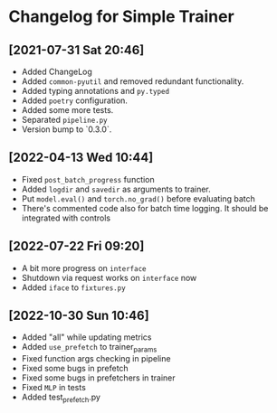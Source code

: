 * Changelog for Simple Trainer

** [2021-07-31 Sat 20:46]
   - Added ChangeLog
   - Added ~common-pyutil~ and removed redundant functionality.
   - Added typing annotations and ~py.typed~
   - Added ~poetry~ configuration.
   - Added some more tests.
   - Separated ~pipeline.py~
   - Version bump to `0.3.0`.

** [2022-04-13 Wed 10:44]
   - Fixed ~post_batch_progress~ function
   - Added ~logdir~ and ~savedir~ as arguments to trainer.
   - Put ~model.eval()~ and ~torch.no_grad()~ before evaluating batch
   - There's commented code also for batch time logging. It should be integrated
     with controls

** [2022-07-22 Fri 09:20]
   - A bit more progress on ~interface~
   - Shutdown via request works on ~interface~ now
   - Added ~iface~ to ~fixtures.py~

** [2022-10-30 Sun 10:46]
   - Added "all" while updating metrics
   - Added ~use_prefetch~ to trainer_params
   - Fixed function args checking in pipeline
   - Fixed some bugs in prefetch
   - Fixed some bugs in prefetchers in trainer
   - Fixed ~MLP~ in tests
   - Added test_prefetch.py
